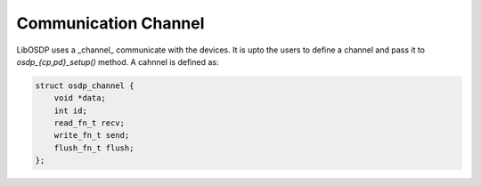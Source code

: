 Communication Channel
=====================

LibOSDP uses a _channel_ communicate with the devices. It is upto the
users to define a channel and pass it to `osdp_{cp,pd}_setup()` method.
A cahnnel is defined as:

.. code:: c

    struct osdp_channel {
        void *data;
        int id;
        read_fn_t recv;
        write_fn_t send;
        flush_fn_t flush;
    };

.. doxygenstruct:: osdp_channel
   :members:

.. doxygentypedef:: osdp_write_fn_t

.. doxygentypedef:: osdp_read_fn_t

.. doxygentypedef:: osdp_flush_fn_t
